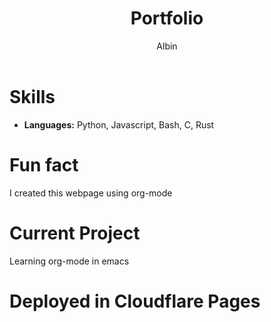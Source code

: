 #+title: Portfolio
#+author: Albin
#+options: toc:nil num:nil

#+BEGIN_CENTER
* Albin Babu Varghese
Toronto, ON | [[https://github.com/albus-droid][albus-droid]]

#+END_CENTER

* Skills
- **Languages:** Python, Javascript, Bash, C, Rust

* Fun fact
I created this webpage using org-mode

* Current Project
Learning org-mode in emacs

* Deployed in Cloudflare Pages
